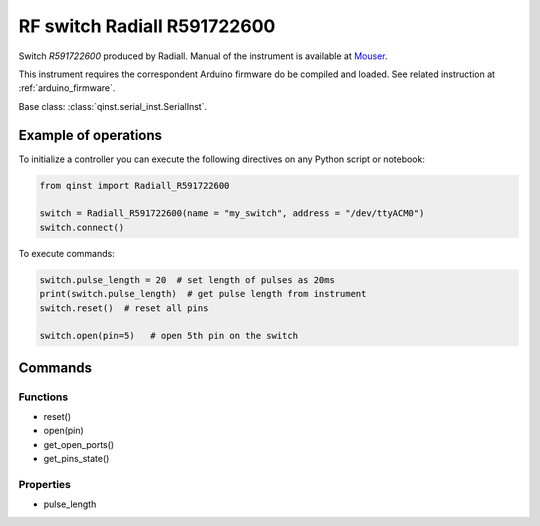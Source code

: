 RF switch Radiall R591722600
============================

Switch `R591722600` produced by Radiall.
Manual of the instrument is available at `Mouser <https://eu.mouser.com/datasheet/2/516/R591_Generic_TDS_09_02_18-1595491.pdf>`_.

This instrument requires the correspondent Arduino firmware do be compiled and loaded.
See related instruction at :ref:`arduino_firmware`.

Base class: :class:`qinst.serial_inst.SerialInst`.

Example of operations
"""""""""""""""""""""

To initialize a controller you can execute the following directives on any Python script or notebook:

.. code-block:: python

  from qinst import Radiall_R591722600

  switch = Radiall_R591722600(name = "my_switch", address = "/dev/ttyACM0")
  switch.connect()


To execute commands:

.. code-block:: python

   switch.pulse_length = 20  # set length of pulses as 20ms
   print(switch.pulse_length)  # get pulse length from instrument
   switch.reset()  # reset all pins

   switch.open(pin=5)   # open 5th pin on the switch

Commands
""""""""

Functions
---------

- reset()
- open(pin)
- get_open_ports()
- get_pins_state()

Properties
----------

- pulse_length
